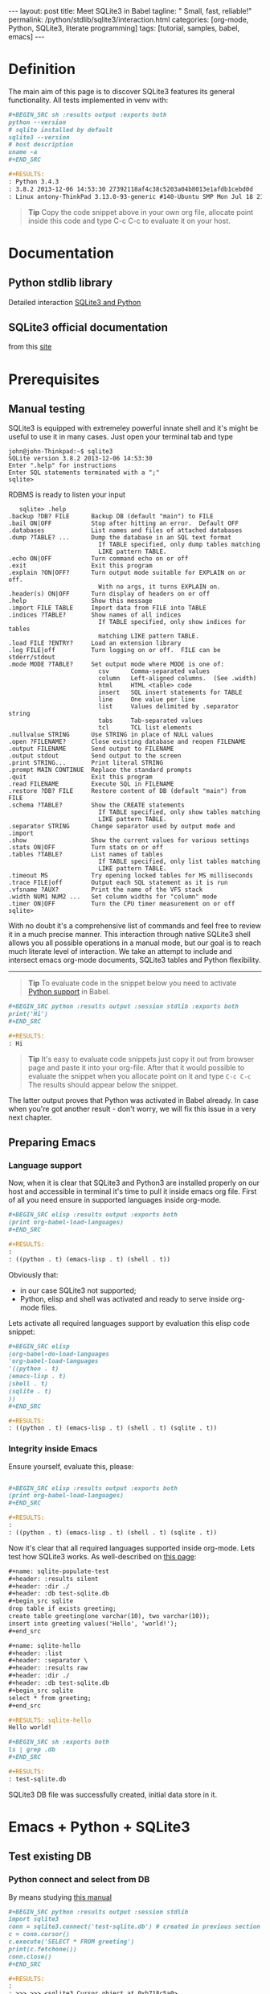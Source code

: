 #+BEGIN_HTML
---
layout: post
title: Meet SQLite3 in Babel
tagline: " Small, fast, reliable!"
permalink: /python/stdlib/sqlite3/interaction.html
categories: [org-mode, Python, SQLite3, literate programming]
tags: [tutorial, samples, babel, emacs]
---
#+END_HTML
#+OPTIONS: tags:nil num:nil \n:nil @:t ::t |:t ^:{} _:{} *:t

#+TOC: headlines 2

* Definition
  The main aim of this page is to discover SQLite3 features its general
  functionality. All tests implemented in venv with:

  #+BEGIN_SRC org
  #+BEGIN_SRC sh :results output :exports both
  python --version
  # sqlite installed by default
  sqlite3 --version
  # host description
  uname -a
  ,#+END_SRC

  #+RESULTS:
  : Python 3.4.3
  : 3.8.2 2013-12-06 14:53:30 27392118af4c38c5203a04b8013e1afdb1cebd0d
  : Linux antony-ThinkPad 3.13.0-93-generic #140-Ubuntu SMP Mon Jul 18 21:20:08 UTC 2016 i686 i686 i686 GNU/Linux
  #+END_SRC

  #+BEGIN_QUOTE
  *Tip* 
  Copy the code snippet above in your own org file, allocate point
  inside this code and type C-c C-c to evaluate it on your host.
  #+END_QUOTE

* Documentation
** Python stdlib library
   Detailed interaction [[https://docs.python.org/3/library/sqlite3.html][SQLite3 and Python]]

** SQLite3 official documentation
   from this [[https://www.sqlite.org][site]]

* Prerequisites
** Manual testing
   SQLite3 is equipped with extremeley powerful innate shell and it's
   might be useful to use it in many cases. Just open your terminal
   tab and type
   #+BEGIN_EXAMPLE
   john@john-Thinkpad:~$ sqlite3
   SQLite version 3.8.2 2013-12-06 14:53:30
   Enter ".help" for instructions
   Enter SQL statements terminated with a ";"
   sqlite>   
   #+END_EXAMPLE

   RDBMS is ready to listen your input

   #+BEGIN_EXAMPLE
   sqlite> .help
.backup ?DB? FILE      Backup DB (default "main") to FILE
.bail ON|OFF           Stop after hitting an error.  Default OFF
.databases             List names and files of attached databases
.dump ?TABLE? ...      Dump the database in an SQL text format
                         If TABLE specified, only dump tables matching
                         LIKE pattern TABLE.
.echo ON|OFF           Turn command echo on or off
.exit                  Exit this program
.explain ?ON|OFF?      Turn output mode suitable for EXPLAIN on or off.
                         With no args, it turns EXPLAIN on.
.header(s) ON|OFF      Turn display of headers on or off
.help                  Show this message
.import FILE TABLE     Import data from FILE into TABLE
.indices ?TABLE?       Show names of all indices
                         If TABLE specified, only show indices for tables
                         matching LIKE pattern TABLE.
.load FILE ?ENTRY?     Load an extension library
.log FILE|off          Turn logging on or off.  FILE can be stderr/stdout
.mode MODE ?TABLE?     Set output mode where MODE is one of:
                         csv      Comma-separated values
                         column   Left-aligned columns.  (See .width)
                         html     HTML <table> code
                         insert   SQL insert statements for TABLE
                         line     One value per line
                         list     Values delimited by .separator string
                         tabs     Tab-separated values
                         tcl      TCL list elements
.nullvalue STRING      Use STRING in place of NULL values
.open ?FILENAME?       Close existing database and reopen FILENAME
.output FILENAME       Send output to FILENAME
.output stdout         Send output to the screen
.print STRING...       Print literal STRING
.prompt MAIN CONTINUE  Replace the standard prompts
.quit                  Exit this program
.read FILENAME         Execute SQL in FILENAME
.restore ?DB? FILE     Restore content of DB (default "main") from FILE
.schema ?TABLE?        Show the CREATE statements
                         If TABLE specified, only show tables matching
                         LIKE pattern TABLE.
.separator STRING      Change separator used by output mode and .import
.show                  Show the current values for various settings
.stats ON|OFF          Turn stats on or off
.tables ?TABLE?        List names of tables
                         If TABLE specified, only list tables matching
                         LIKE pattern TABLE.
.timeout MS            Try opening locked tables for MS milliseconds
.trace FILE|off        Output each SQL statement as it is run
.vfsname ?AUX?         Print the name of the VFS stack
.width NUM1 NUM2 ...   Set column widths for "column" mode
.timer ON|OFF          Turn the CPU timer measurement on or off
sqlite> 
   #+END_EXAMPLE


   With no doubt it's a comprehensive list of commands and feel free
   to review it in a much precise manner. This interaction through
   native SQLite3 shell allows you all possible operations in a manual
   mode, but our goal is to reach much literate level of interaction.
   We take an attempt to include and intersect emacs org-mode
   documents, SQLite3 tables and Python flexibility.
-----
#+BEGIN_QUOTE
*Tip* To evaluate code in the snippet below you need to activate
 [[/emacs/how-to-evaluate-code-inside-emacs.html][Python support]] in Babel.
#+END_QUOTE

   #+BEGIN_SRC org
   #+BEGIN_SRC python :results output :session stdlib :exports both
   print('Hi')
   ,#+END_SRC

   #+RESULTS:
   : Hi
   #+END_SRC

   #+BEGIN_QUOTE
   *Tip*  It's easy to evaluate code snippets just copy it out from
   browser page and paste it into your org-file. After that it would
   possible to evaluate the snippet when you allocate point on it and
   type =C-c C-c= The results should appear below the snippet.
   #+END_QUOTE
   The latter output proves that Python was activated in Babel
   already. In case when you're got another result - don't worry, we
   will fix this issue in a very next chapter.

** Preparing Emacs
*** Language support

    Now, when it is clear that SQLite3 and Python3 are installed
    properly on our host and accessible in terminal it's time to pull
    it inside emacs org file. First of all you need ensure in
    supported languages inside org-mode.

    #+BEGIN_SRC org
    #+BEGIN_SRC elisp :results output :exports both
    (print org-babel-load-languages)
    ,#+END_SRC

    #+RESULTS:
    : 
    : ((python . t) (emacs-lisp . t) (shell . t))    
    #+END_SRC


    Obviously that:
    - in our case SQLite3 not supported;
    - Python, elisp and shell was activated and ready to serve inside
      org-mode files.

    Lets activate all required languages support by evaluation this
    elisp code snippet:

    #+BEGIN_SRC org
    #+BEGIN_SRC elisp
    (org-babel-do-load-languages
    'org-babel-load-languages
    '((python . t)
    (emacs-lisp . t)
    (shell . t)
    (sqlite . t)
    ))
    ,#+END_SRC
   
    #+RESULTS:
    : ((python . t) (emacs-lisp . t) (shell . t) (sqlite . t))    
    #+END_SRC

*** Integrity inside Emacs
    
    Ensure yourself, evaluate this, please:

    #+BEGIN_SRC org

    #+BEGIN_SRC elisp :results output :exports both
    (print org-babel-load-languages)
    ,#+END_SRC

    #+RESULTS:
    : 
    : ((python . t) (emacs-lisp . t) (shell . t) (sqlite . t))    
    #+END_SRC

    Now it's clear that all required languages supported inside
    org-mode. Lets test how SQLite3 works. As well-described on
    [[http://orgmode.org/worg/org-contrib/babel/languages/ob-doc-sqlite.html][this page]]:

    #+BEGIN_SRC org
    #+name: sqlite-populate-test
    #+header: :results silent
    #+header: :dir ./
    #+header: :db test-sqlite.db
    #+begin_src sqlite
    drop table if exists greeting;
    create table greeting(one varchar(10), two varchar(10));
    insert into greeting values('Hello', 'world!');
    ,#+end_src

    #+name: sqlite-hello
    #+header: :list
    #+header: :separator \ 
    #+header: :results raw
    #+header: :dir ./
    #+header: :db test-sqlite.db
    #+begin_src sqlite
    select * from greeting;
    ,#+end_src

    #+RESULTS: sqlite-hello
    Hello world!

    #+BEGIN_SRC sh :exports both
    ls | grep .db
    ,#+END_SRC

    #+RESULTS:
    : test-sqlite.db
    #+END_SRC
    SQLite3 DB file was successfully created, initial data store in it.

* Emacs + Python + SQLite3
** Test existing DB
*** Python connect and select from DB

    By means studying [[https://docs.python.org/3/library/sqlite3.html][this manual]]

    #+BEGIN_SRC org
      ,#+BEGIN_SRC python :results output :session stdlib
      import sqlite3
      conn = sqlite3.connect('test-sqlite.db') # created in previous section
      c = conn.cursor()
      c.execute('SELECT * FROM greeting')
      print(c.fetchone())
      conn.close()
      ,#+END_SRC

      ,#+RESULTS:
      : 
      : >>> >>> <sqlite3.Cursor object at 0xb718c5a0>
      : ('Hello', 'world!')

    #+END_SRC

    It proves the read access from python. Lets up-to-date the existing
    table. As a start point we should know the schema:

    #+BEGIN_QUOTE
    *Tip*  You need to close connection when you finish all
     interactions with DB in Python. Thus =conn.close()= is the last
     string in our snippet.
    #+END_QUOTE

    ------

    #+BEGIN_QUOTE
    *Tip*  Python supports /sessions/ in org-mode. In many cases
     it might be reasonable to /share sqlite3 connection/ among the
     snippets in the same session. In our case the session name is =stdlib=.
    #+END_QUOTE

*** SQLite3 insertion test

    #+BEGIN_SRC org
    #+BEGIN_SRC sqlite :echo on :db test-sqlite.db :results output
    .tables
    .schema greeting
    ,#+END_SRC

    #+RESULTS:
    : .tables
    : greeting
    : .schema greeting
    : CREATE TABLE greeting(one varchar(10), two varchar(10));   
    #+END_SRC

    It is its schema. Try to fulfill it by data from org-table:

    #+BEGIN_EXAMPLE
    #+NAME: tableexample
     | one           | two    |
     |---------------+--------|
     | Hi            | Tony!  |
     | Hello         | guys!  |
     | Good morning  | Vikky! |
     | How are you   | doing? |
     | Suppose it    | clear? |   
    #+END_EXAMPLE

    #+BEGIN_SRC org
    #+BEGIN_SRC sqlite :db test-sqlite.db :results output :colnames yes :var orgtable=tableexample

    drop table if exists greeting;
    .mode csv
    .import $orgtable greeting
    select * from greeting;
    ,#+END_SRC

    #+RESULTS:
    : Hi,Tony!
    : Hello,guys!
    : "Good morning",Vikky!
    : "How are you",doing?
    : "Suppose it",clear?
    #+END_SRC

** Combine approach

   Right now we have one table ~greeting~ with 4 rows there:

   #+BEGIN_SRC org
   #+BEGIN_SRC sqlite :echo on :db test-sqlite.db :results output
   select * from greeting;
   ,#+END_SRC

   #+RESULTS:
   : select * from greeting;
   : Hello,guys!
   : "Good morning",Vikky!
   : "How are you",doing?
   : "Suppose it",clear?   
   #+END_SRC

   Try to do a similar operation in Python:
   
   #+BEGIN_SRC python :results output :session stdlib :exports both
   import sqlite3
   conn = sqlite3.connect('test-sqlite.db') # created in the section above
   c = conn.cursor()
   c.execute('SELECT * FROM greeting')
   c.fetchall()
   #+END_SRC

   #+RESULTS:
   : 
   : >>> >>> <sqlite3.Cursor object at 0xb720cf20>
   : [('Hello', 'guys!'), ('Good morning', 'Vikky!'), ('How are you', 'doing?'), ('Suppose it', 'clear?')]

   #+BEGIN_QUOTE
   *Tip*  As you might noticed the snippet above leave a connection
    open. Hence it might be convenient to use it (and =cursor=
    also) in the next code evaluation in =stdlib= Python session.
   #+END_QUOTE

   #+BEGIN_SRC org
   #+BEGIN_SRC python :results output :session stdlib :exports both
   c.execute('SELECT count(*) FROM greeting')
   print("Our database have %i rows now" % c.fetchone()[0])
   ,#+END_SRC

   #+RESULTS:
   : <sqlite3.Cursor object at 0xb71c10e0>
   : Our database have 4 rows now

   #+BEGIN_SRC python :results output :session stdlib :exports both
   c.execute('select * from greeting limit 2')
   c.fetchall()
   type(c.fetchall())
   ,#+END_SRC

   #+RESULTS:
   : <sqlite3.Cursor object at 0xb726c0e0>
   : [('Hello', 'guys!'), ('Good morning', 'Vikky!')]
   : <class 'list'>   
   #+END_SRC

   =fetchall= method compose a list as an output type.

   Lets insert some values into our table =greeting= in pure Python:

   #+BEGIN_SRC org
   #+BEGIN_SRC python :results output :session stdlib :exports both pp
   c.execute("INSERT INTO greeting VALUES ('Insertion', 'test')")
   conn.commit()
   c.execute('select * from greeting')
   c.fetchall()
   ,#+END_SRC

   #+RESULTS:
   : <sqlite3.Cursor object at 0xb726c0e0>
   : >>> <sqlite3.Cursor object at 0xb726c0e0>
   : [('Hello', 'guys!'), ('Good morning', 'Vikky!'), ('How are you', 'doing?'), ('Suppose it', 'clear?'), ('Insertion', 'test'), ('Insertion', 'test')]   
   #+END_SRC

   Now it's time to close our connection to SQLite3 db and move
   further for more complex examples.

   #+BEGIN_SRC org
   #+BEGIN_SRC python :results none :session stdlib :exports both
   conn.close()
   ,#+END_SRC
   #+END_SRC

   #+BEGIN_QUOTE
   *Tip*  Org-mode opened your =stdlib= session in a separate buffer.
    Its name is =*stdlib*= and feel free to interact with all session
    variables there directly and a straightforward manner.
   #+END_QUOTE

* Full-fledged example
** Goal definition
   Now, when you're whetted your appetite, try to explain what results you
   expect to achieve by SQLite3.

   - Create DB schema
     - tables;
     - relations;
   - Write data into tables;
   - Update data in DB;
   - Delete particular data out from DB;
     - Restriction test;

** RDBMS theory
** Possible solution
** Testing
** Refactoring
* Conclusion
